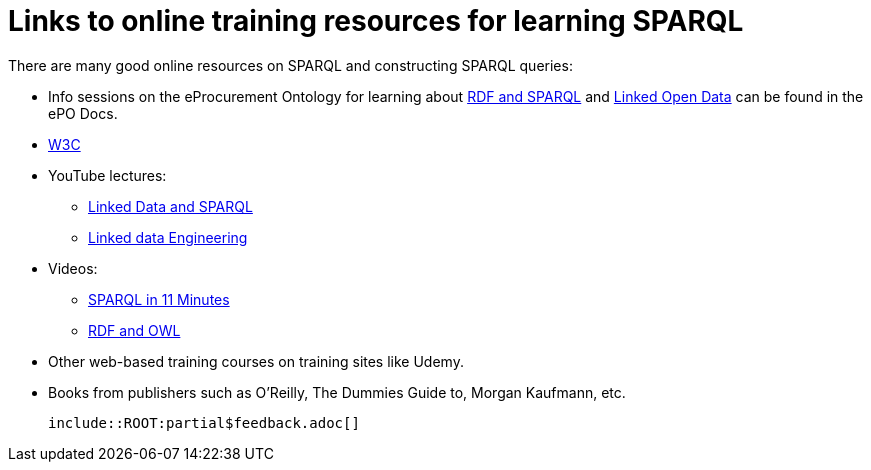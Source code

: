 = Links to online training resources for learning SPARQL

There are many good online resources on SPARQL and constructing SPARQL queries:

 *  Info sessions on the eProcurement Ontology for learning about https://docs.ted.europa.eu/docs-staging/epo-home/_attachments/RDF/index.html[RDF and SPARQL] and https://docs.ted.europa.eu/docs-staging/epo-home/_attachments/LOD/index.html[Linked Open Data] can be found in the ePO Docs.
 * https://www.w3.org/TR/sparql11-query/[W3C]
 * YouTube lectures:
 ** https://www.youtube.com/watch?v=zkr_2HR4Pcs&list=PLakGkiOE3_q8Fq46-TSE-Te1cvx8yLLUF[Linked Data and SPARQL]
 ** https://www.youtube.com/playlist?list=PLoOmvuyo5UAfY6jb46jCpMoqb-dbVewxg[Linked data Engineering]
 * Videos:
 ** https://www.youtube.com/watch?v=FvGndkpa4K0[SPARQL in 11 Minutes]
 ** https://www.youtube.com/watch?v=zteyEk9LADs&t=338s[RDF and OWL]
 * Other web-based training courses on training sites like Udemy.
 * Books from publishers such as O'Reilly, The Dummies Guide to, Morgan Kaufmann, etc.

 include::ROOT:partial$feedback.adoc[]
